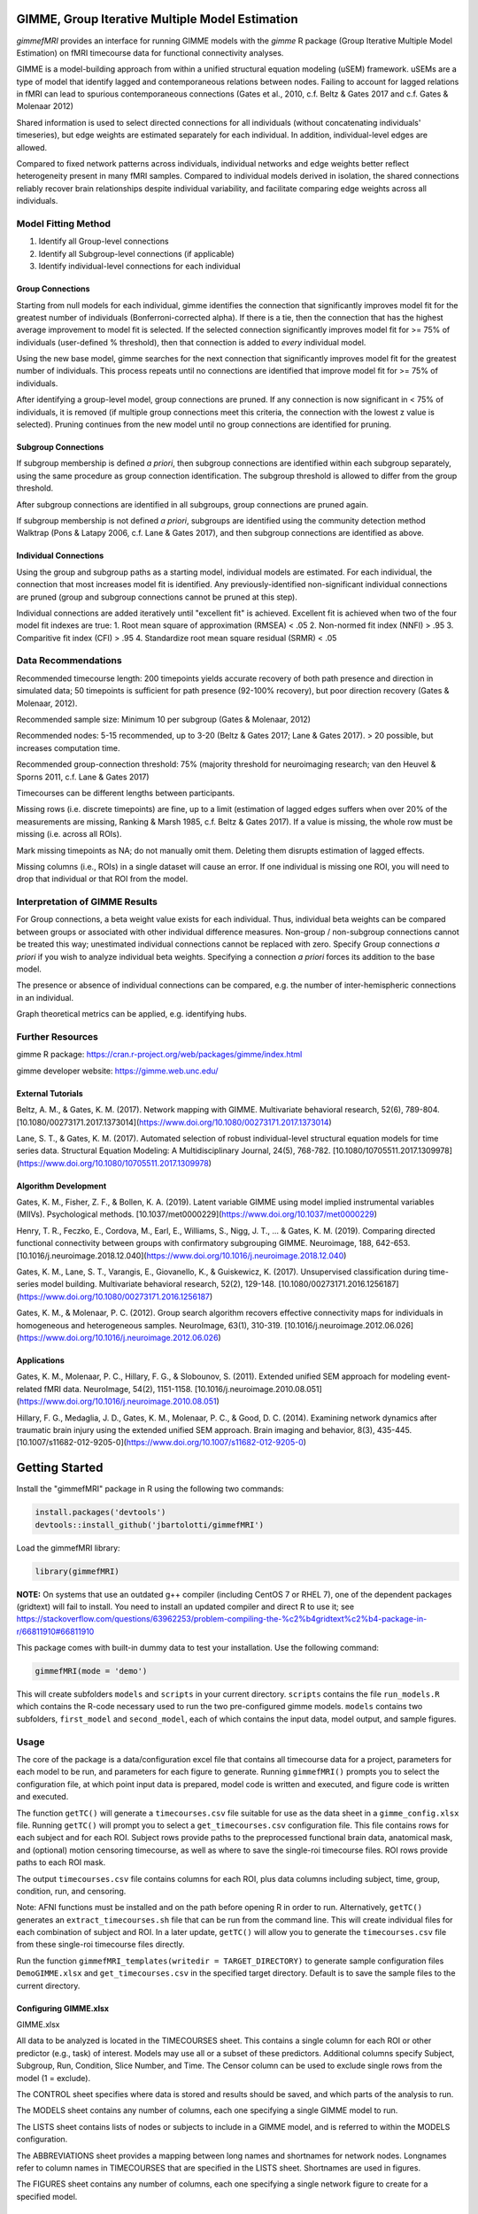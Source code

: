 GIMME, Group Iterative Multiple Model Estimation 
=============

*gimmefMRI* provides an interface for running GIMME models with the *gimme* R package (Group Iterative Multiple Model Estimation) on fMRI timecourse data for functional connectivity analyses. 

GIMME is a model-building approach from within a unified structural equation modeling (uSEM) framework. uSEMs are a type of model that identify lagged and contemporaneous relations between nodes. Failing to account for lagged relations in fMRI can lead to spurious contemporaneous connections (Gates et al., 2010, c.f. Beltz & Gates 2017 and c.f. Gates & Molenaar 2012)

Shared information is used to select directed connections for all individuals (without concatenating individuals' timeseries), but edge weights are estimated separately for each individual. In addition, individual-level edges are allowed. 

Compared to fixed network patterns across individuals, individual networks and edge weights better reflect heterogeneity present in many fMRI samples. Compared to individual models derived in isolation, the shared connections reliably recover brain relationships despite individual variability, and facilitate comparing edge weights across all individuals.

.. _modelfitting:

Model Fitting Method
-----------

1. Identify all Group-level connections
2. Identify all Subgroup-level connections (if applicable)
3. Identify individual-level connections for each individual

Group Connections
~~~~~~~~~~~~~~~

Starting from null models for each individual, gimme identifies the connection that significantly improves model fit for the greatest number of individuals (Bonferroni-corrected alpha). If there is a tie, then the connection that has the highest average improvement to model fit is selected. If the selected connection significantly improves model fit for >= 75% of individuals (user-defined % threshold), then that connection is added to *every* individual model.

Using the new base model, gimme searches for the next connection that significantly improves model fit for the greatest number of individuals. This process repeats until no connections are identified that improve model fit for >= 75% of individuals.

After identifying a group-level model, group connections are pruned. If any connection is now significant in < 75% of individuals, it is removed (if multiple group connections meet this criteria, the connection with the lowest z value is selected). Pruning continues from the new model until no group connections are identified for pruning.

Subgroup Connections
~~~~~~~~~~~~~

If subgroup membership is defined *a priori*, then subgroup connections are identified within each subgroup separately, using the same procedure as group connection identification. The subgroup threshold is allowed to differ from the group threshold. 

After subgroup connections are identified in all subgroups, group connections are pruned again.

If subgroup membership is not defined *a priori*, subgroups are identified using the community detection method Walktrap (Pons & Latapy 2006, c.f. Lane & Gates 2017), and then subgroup connections are identified as above.

Individual Connections
~~~~~~~~~~~~~~~~~

Using the group and subgroup paths as a starting model, individual models are estimated. For each individual, the connection that most increases model fit is identified. Any previously-identified non-significant individual connections are pruned (group and subgroup connections cannot be pruned at this step). 

Individual connections are added iteratively until "excellent fit" is achieved. Excellent fit is achieved when two of the four model fit indexes are true:
1. Root mean square of approximation (RMSEA) < .05
2. Non-normed fit index (NNFI) > .95
3. Comparitive fit index (CFI) > .95
4. Standardize root mean square residual (SRMR) < .05

.. _data:

Data Recommendations
------------

Recommended timecourse length: 200 timepoints yields accurate recovery of both path presence and direction in simulated data; 50 timepoints is sufficient for path presence (92-100% recovery), but poor direction recovery (Gates & Molenaar, 2012).

Recommended sample size: Minimum 10 per subgroup (Gates & Molenaar, 2012)

Recommended nodes: 5-15 recommended, up to 3-20 (Beltz & Gates 2017; Lane & Gates 2017). > 20 possible, but increases computation time.

Recommended group-connection threshold: 75% (majority threshold for neuroimaging research; van den Heuvel & Sporns 2011, c.f. Lane & Gates 2017)

Timecourses can be different lengths between participants.

Missing rows (i.e. discrete timepoints) are fine, up to a limit (estimation of lagged edges suffers when over 20% of the measurements are missing, Ranking & Marsh 1985, c.f. Beltz & Gates 2017). If a value is missing, the whole row must be missing (i.e. across all ROIs). 

Mark missing timepoints as NA; do not manually omit them. Deleting them disrupts estimation of lagged effects.

Missing columns (i.e., ROIs) in a single dataset will cause an error. If one individual is missing one ROI, you will need to drop that individual or that ROI from the model.

.. _interpretation:

Interpretation of GIMME Results
---------------

For Group connections, a beta weight value exists for each individual. Thus, individual beta weights can be compared between groups or associated with other individual difference measures. Non-group / non-subgroup connections cannot be treated this way; unestimated individual connections cannot be replaced with zero. Specify Group connections *a priori* if you wish to analyze individual beta weights. Specifying a connection *a priori* forces its addition to the base model.

The presence or absence of individual connections can be compared, e.g. the number of inter-hemispheric connections in an individual.

Graph theoretical metrics can be applied, e.g. identifying hubs.

.. _resources:

Further Resources
-----------

gimme R package: https://cran.r-project.org/web/packages/gimme/index.html

gimme developer website: https://gimme.web.unc.edu/


External Tutorials
~~~~~~~~~~~~~~~~

Beltz, A. M., & Gates, K. M. (2017). Network mapping with GIMME. Multivariate behavioral research, 52(6), 789-804. [10.1080/00273171.2017.1373014](https://www.doi.org/10.1080/00273171.2017.1373014)

Lane, S. T., & Gates, K. M. (2017). Automated selection of robust individual-level structural equation models for time series data. Structural Equation Modeling: A Multidisciplinary Journal, 24(5), 768-782. [10.1080/10705511.2017.1309978](https://www.doi.org/10.1080/10705511.2017.1309978)

Algorithm Development
~~~~~~~~~~~~~~~~~

Gates, K. M., Fisher, Z. F., & Bollen, K. A. (2019). Latent variable GIMME using model implied instrumental variables (MIIVs). Psychological methods. [10.1037/met0000229](https://www.doi.org/10.1037/met0000229)

Henry, T. R., Feczko, E., Cordova, M., Earl, E., Williams, S., Nigg, J. T., … & Gates, K. M. (2019). Comparing directed functional connectivity between groups with confirmatory subgrouping GIMME. Neuroimage, 188, 642-653. [10.1016/j.neuroimage.2018.12.040](https://www.doi.org/10.1016/j.neuroimage.2018.12.040)

Gates, K. M., Lane, S. T., Varangis, E., Giovanello, K., & Guiskewicz, K. (2017). Unsupervised classification during time-series model building. Multivariate behavioral research, 52(2), 129-148. [10.1080/00273171.2016.1256187](https://www.doi.org/10.1080/00273171.2016.1256187)

Gates, K. M., & Molenaar, P. C. (2012). Group search algorithm recovers effective connectivity maps for individuals in homogeneous and heterogeneous samples. NeuroImage, 63(1), 310-319. [10.1016/j.neuroimage.2012.06.026](https://www.doi.org/10.1016/j.neuroimage.2012.06.026)

Applications
~~~~~~~~~~~~~~~

Gates, K. M., Molenaar, P. C., Hillary, F. G., & Slobounov, S. (2011). Extended unified SEM approach for modeling event-related fMRI data. NeuroImage, 54(2), 1151-1158. [10.1016/j.neuroimage.2010.08.051](https://www.doi.org/10.1016/j.neuroimage.2010.08.051)

Hillary, F. G., Medaglia, J. D., Gates, K. M., Molenaar, P. C., & Good, D. C. (2014). Examining network dynamics after traumatic brain injury using the extended unified SEM approach. Brain imaging and behavior, 8(3), 435-445. [10.1007/s11682-012-9205-0](https://www.doi.org/10.1007/s11682-012-9205-0)

.. _start:

Getting Started
==============

Install the "gimmefMRI" package in R using the following two commands:

.. code-block:: console

    install.packages('devtools')
    devtools::install_github('jbartolotti/gimmefMRI')

Load the gimmefMRI library: 

.. code-block:: console

    library(gimmefMRI)

**NOTE:** On systems that use an outdated g++ compiler (including CentOS 7 or RHEL 7), one of the dependent packages (gridtext) will fail to install. You need to install an updated compiler and direct R to use it; see https://stackoverflow.com/questions/63962253/problem-compiling-the-%c2%b4gridtext%c2%b4-package-in-r/66811910#66811910


This package comes with built-in dummy data to test your installation. Use the following command: 

.. code-block:: console

    gimmefMRI(mode = 'demo')

This will create subfolders ``models`` and ``scripts`` in your current directory. ``scripts`` contains the file ``run_models.R`` which contains the R-code necessary used to run the two pre-configured gimme models. ``models`` contains two subfolders, ``first_model`` and ``second_model``, each of which contains the input data, model output, and sample figures.

.. _gimmeusage:

Usage
------------

The core of the package is a data/configuration excel file that contains all timecourse data for a project, parameters for each model to be run, and parameters for each figure to generate. Running ``gimmefMRI()`` prompts you to select the configuration file, at which point input data is prepared, model code is written and executed, and figure code is written and executed. 

The function ``getTC()`` will generate a ``timecourses.csv`` file suitable for use as the data sheet in a ``gimme_config.xlsx`` file. Running ``getTC()`` will prompt you to select a ``get_timecourses.csv`` configuration file. This file contains rows for each subject and for each ROI. Subject rows provide paths to the preprocessed functional brain data, anatomical mask, and (optional) motion censoring timecourse, as well as where to save the single-roi timecourse files. ROI rows provide paths to each ROI mask. 

The output ``timecourses.csv`` file contains columns for each ROI, plus data columns including subject, time, group, condition, run, and censoring.

Note: AFNI functions must be installed and on the path before opening R in order to run. Alternatively, ``getTC()`` generates an ``extract_timecourses.sh`` file that can be run from the command line. This will create individual files for each combination of subject and ROI. In a later update, ``getTC()`` will allow you to generate the ``timecourses.csv`` file from these single-roi timecourse files directly.

Run the function ``gimmefMRI_templates(writedir = TARGET_DIRECTORY)`` to generate sample configuration files ``DemoGIMME.xlsx`` and ``get_timecourses.csv`` in the specified target directory. Default is to save the sample files to the current directory. 

.. _gimmeconfig:

Configuring GIMME.xlsx
~~~~~~~~~~~~~~

GIMME.xlsx

All data to be analyzed is located in the TIMECOURSES sheet. This contains a single column for each ROI or other predictor (e.g., task) of interest. Models may use all or a subset of these predictors. Additional columns specify Subject, Subgroup, Run, Condition, Slice Number, and Time. The Censor column can be used to exclude single rows from the model (1 = exclude). 

The CONTROL sheet specifies where data is stored and results should be saved, and which parts of the analysis to run.

The MODELS sheet contains any number of columns, each one specifying a single GIMME model to run.

The LISTS sheet contains lists of nodes or subjects to include in a GIMME model, and is referred to within the MODELS configuration.

The ABBREVIATIONS sheet provides a mapping between long names and shortnames for network nodes. Longnames refer to column names in TIMECOURSES that are specified in the LISTS sheet. Shortnames are used in figures.

The FIGURES sheet contains any number of columns, each one specifying a single network figure to create for a specified model.

.. _gettcconfig:

Configuring get_timecourses.csv
~~~~~~~~~~~~~

*Under Construction*

.. _gimmerun:

Runtime Options
~~~~~~~~~~~~~~~~

.. code-block:: console

    gimmefMRI('load', 
      run = c(generate_models = TRUE, run_models = TRUE, generate_figures = TRUE, run_figures = TRUE),
      models = c('model1','model2')
      )

The first argument is the path to the `GIMME.xlsx` configuration file. Default is `load` to prompt the user for the file location interactively. `demo` runs using a built-in 

Use the `run` option to specify steps to run or skip. Overrides values in the CONTROL sheet.

Use the `models` option to specify models to run for each step. Default: run all models listed in the MODELS sheet.
